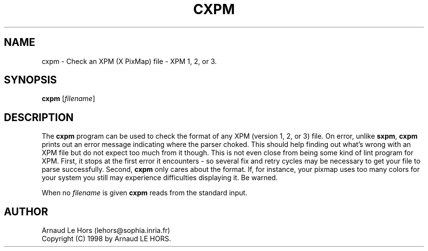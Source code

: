 .\"Copyright (C) 1998 Arnaud LE HORS
.\"
.\"Permission is hereby granted, free of charge, to any person obtaining a copy
.\"of this software and associated documentation files (the "Software"), to
.\"deal in the Software without restriction, including without limitation the
.\"rights to use, copy, modify, merge, publish, distribute, sublicense, and/or
.\"sell copies of the Software, and to permit persons to whom the Software is
.\"furnished to do so, subject to the following conditions:
.\"
.\"The above copyright notice and this permission notice shall be included in
.\"all copies or substantial portions of the Software.
.\"
.\"THE SOFTWARE IS PROVIDED "AS IS", WITHOUT WARRANTY OF ANY KIND, EXPRESS OR
.\"IMPLIED, INCLUDING BUT NOT LIMITED TO THE WARRANTIES OF MERCHANTABILITY,
.\"FITNESS FOR A PARTICULAR PURPOSE AND NONINFRINGEMENT. IN NO EVENT SHALL
.\"Arnaud LE HORS BE LIABLE FOR ANY CLAIM, DAMAGES OR OTHER LIABILITY, WHETHER
.\"IN AN ACTION OF CONTRACT, TORT OR OTHERWISE, ARISING FROM, OUT OF OR IN
.\"CONNECTION WITH THE SOFTWARE OR THE USE OR OTHER DEALINGS IN THE SOFTWARE.
.\"
.\"Except as contained in this notice, the name of Arnaud LE HORS shall not be
.\"used in advertising or otherwise to promote the sale, use or other dealings
.\"in this Software without prior written authorization from Arnaud LE HORS.
.\"
.nr )S 12
.TH CXPM 1 "libXpm 3.5.10" "X Version 11"
.PD
.ad b
.SH NAME
cxpm \- Check an XPM (X PixMap) file - XPM 1, 2, or 3.
.SH SYNOPSIS
\fBcxpm\fR
[\|\fIfilename\fP\|]
.SH DESCRIPTION
.PP
The \fBcxpm\fP program can be used to check the format of any XPM (version 1, 2,
or 3) file. On error, unlike \fBsxpm\fR, \fBcxpm\fR prints out an error message
indicating where the parser choked. This should help finding out what's wrong
with an XPM file but do not expect too much from it though. This is not even
close from being some kind of lint program for XPM. First, it stops at the
first error it encounters - so several fix and retry cycles may be necessary to
get your file to parse successfully. Second, \fBcxpm\fP only cares about
the format. If, for instance, your pixmap uses too many colors for your system
you still may experience difficulties displaying it. Be warned.
.PP
When no \fIfilename\fP is given \fBcxpm\fR reads from the standard input.
.SH AUTHOR
Arnaud Le Hors    (lehors@sophia.inria.fr)
.br
Copyright (C) 1998 by Arnaud LE HORS.
